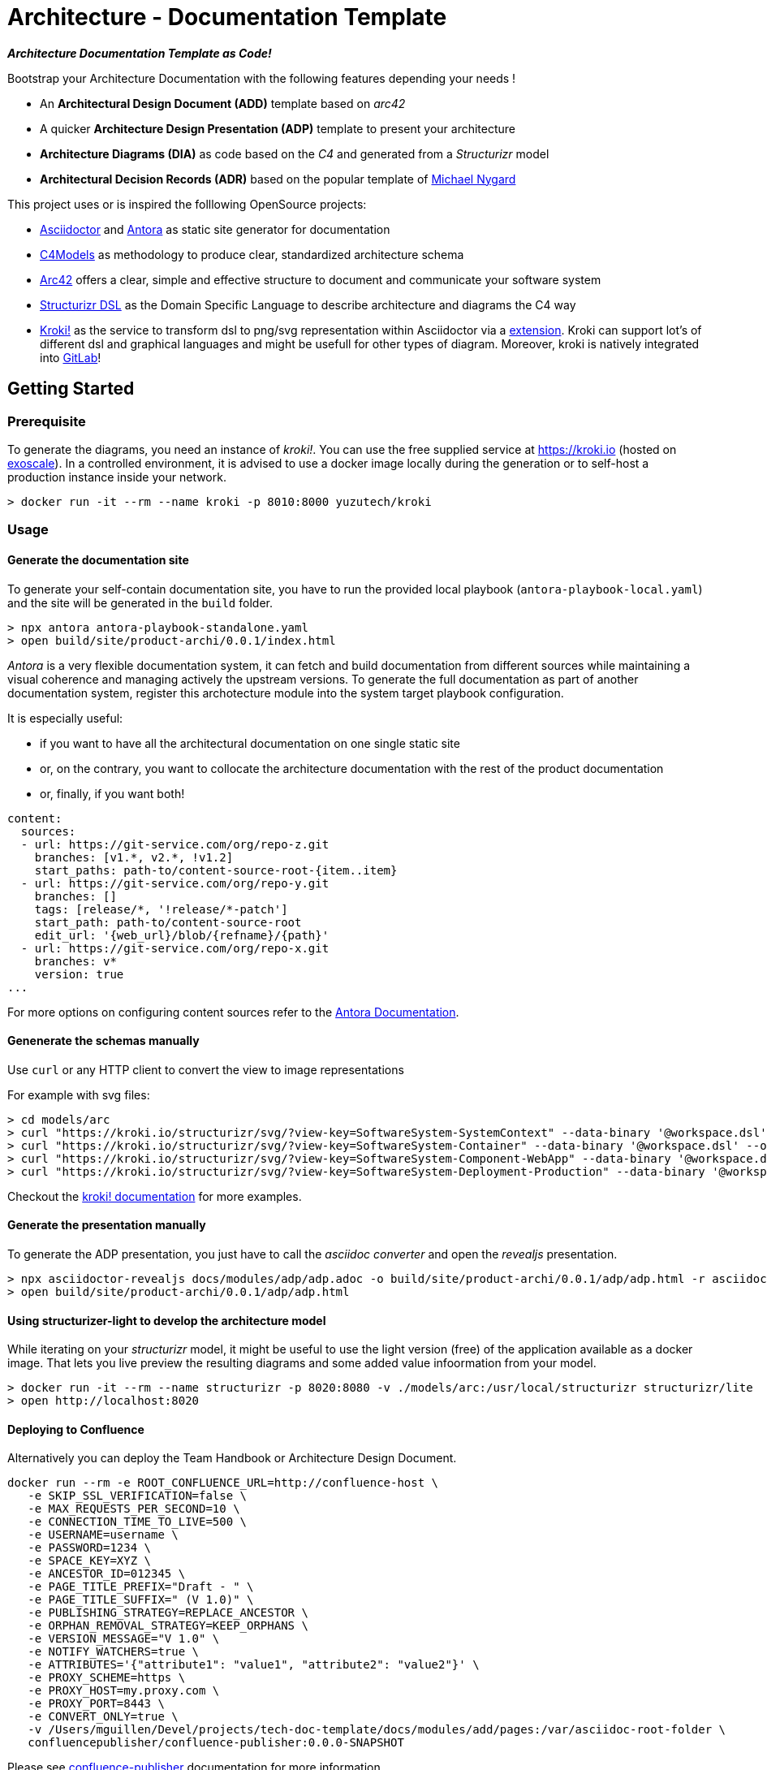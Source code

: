 = Architecture - Documentation Template

[.text-center]
*_Architecture Documentation Template as Code!_*

Bootstrap your Architecture Documentation with the following features depending your needs !

* An *Architectural Design Document (ADD)* template based on _arc42_
* A quicker *Architecture Design Presentation (ADP)* template to present your architecture
* *Architecture Diagrams (DIA)* as code based on the _C4_ and generated from a _Structurizr_ model
* *Architectural Decision Records (ADR)* based on the popular template of https://github.com/mtnygard[Michael Nygard]



****
This project uses or is inspired the folllowing OpenSource projects:

* https://asciidoctor.org/[Asciidoctor] and https://antora.org/[Antora] as static site generator for documentation
* https://c4model.com/[C4Models] as methodology to produce clear, standardized architecture schema
* https://arc42.org/[Arc42] offers a clear, simple and effective structure to document and communicate your software system
* https://github.com/structurizr/dsl[Structurizr DSL] as the Domain Specific Language to describe architecture and diagrams the C4 way
* https://www.kroki.io[Kroki!] as the service to transform dsl to png/svg representation within Asciidoctor via a https://github.com/ggrossetie/asciidoctor-kroki[extension]. Kroki can support lot's of different dsl and graphical languages and might be usefull for other types of diagram. Moreover, kroki is natively integrated into https://docs.gitlab.com/ee/administration/integration/kroki.html[GitLab]!
****


== Getting Started

=== Prerequisite

To generate the diagrams, you need an instance of _kroki!_. You can use the free supplied service at https://kroki.io[https://kroki.io] (hosted on https://www.exoscale.com/[exoscale]). In a controlled environment, it is advised to use a docker image locally during the generation or to self-host a production instance inside your network.

[source,bash]
----
> docker run -it --rm --name kroki -p 8010:8000 yuzutech/kroki
----


=== Usage

==== Generate the documentation site

To generate your self-contain documentation site, you have to run the provided local playbook (`antora-playbook-local.yaml`) and the site will be generated in the `build` folder.

``` 
> npx antora antora-playbook-standalone.yaml
> open build/site/product-archi/0.0.1/index.html
``` 

_Antora_ is a very flexible documentation system, it can fetch and build documentation from different sources while maintaining a visual coherence and managing actively the upstream versions. To generate the full documentation as part of another documentation system, register this archotecture module into the system target playbook configuration. 

It is especially useful:

* if you want to have all the architectural documentation on one single static site
* or, on the contrary, you want to collocate the architecture documentation with the rest of the product documentation
* or, finally, if you want both!

[source,yaml]
----
content: 
  sources: 
  - url: https://git-service.com/org/repo-z.git 
    branches: [v1.*, v2.*, !v1.2] 
    start_paths: path-to/content-source-root-{item..item} 
  - url: https://git-service.com/org/repo-y.git 
    branches: [] 
    tags: [release/*, '!release/*-patch'] 
    start_path: path-to/content-source-root 
    edit_url: '{web_url}/blob/{refname}/{path}' 
  - url: https://git-service.com/org/repo-x.git 
    branches: v* 
    version: true 
...
----

For more options on configuring content sources refer to the https://docs.antora.org/antora/latest/playbook/configure-content-sources/[Antora Documentation].


==== Genenerate the schemas manually

Use `curl` or any HTTP client to convert the view to image representations 

For example with svg files:

[source,bash]
----
> cd models/arc
> curl "https://kroki.io/structurizr/svg/?view-key=SoftwareSystem-SystemContext" --data-binary '@workspace.dsl' --output ../../build/adhoc/archi-view-context.svg --create-dirs
> curl "https://kroki.io/structurizr/svg/?view-key=SoftwareSystem-Container" --data-binary '@workspace.dsl' --output ../../build/adhoc/archi-view-container.svg --create-dirs
> curl "https://kroki.io/structurizr/svg/?view-key=SoftwareSystem-Component-WebApp" --data-binary '@workspace.dsl' --output ../../build/adhoc/archi-view-component-webapp.svg --create-dirs
> curl "https://kroki.io/structurizr/svg/?view-key=SoftwareSystem-Deployment-Production" --data-binary '@workspace.dsl' --output ../../build/adhoc/archi-view-deployment-production.svg --create-dirs
----

Checkout the https://docs.kroki.io/kroki/[kroki! documentation] for more examples. 


==== Generate the presentation manually

To generate the ADP presentation, you just have to call the _asciidoc converter_ and open the _revealjs_ presentation.

[source,bash]
----
> npx asciidoctor-revealjs docs/modules/adp/adp.adoc -o build/site/product-archi/0.0.1/adp/adp.html -r asciidoctor-kroki
> open build/site/product-archi/0.0.1/adp/adp.html 
----


==== Using structurizer-light to develop the architecture model

While iterating on your _structurizr_ model, it might be useful to use the light version (free) of the application available as a docker image. That lets you live preview the resulting diagrams and some added value infoormation from your model. 

[source,bash]
----
> docker run -it --rm --name structurizr -p 8020:8080 -v ./models/arc:/usr/local/structurizr structurizr/lite
> open http://localhost:8020
----


==== Deploying to Confluence

Alternatively you can deploy the Team Handbook or Architecture Design Document. 

[source,bash]
----
docker run --rm -e ROOT_CONFLUENCE_URL=http://confluence-host \
   -e SKIP_SSL_VERIFICATION=false \
   -e MAX_REQUESTS_PER_SECOND=10 \
   -e CONNECTION_TIME_TO_LIVE=500 \
   -e USERNAME=username \
   -e PASSWORD=1234 \
   -e SPACE_KEY=XYZ \
   -e ANCESTOR_ID=012345 \
   -e PAGE_TITLE_PREFIX="Draft - " \
   -e PAGE_TITLE_SUFFIX=" (V 1.0)" \
   -e PUBLISHING_STRATEGY=REPLACE_ANCESTOR \
   -e ORPHAN_REMOVAL_STRATEGY=KEEP_ORPHANS \
   -e VERSION_MESSAGE="V 1.0" \
   -e NOTIFY_WATCHERS=true \
   -e ATTRIBUTES='{"attribute1": "value1", "attribute2": "value2"}' \
   -e PROXY_SCHEME=https \
   -e PROXY_HOST=my.proxy.com \
   -e PROXY_PORT=8443 \
   -e CONVERT_ONLY=true \
   -v /Users/mguillen/Devel/projects/tech-doc-template/docs/modules/add/pages:/var/asciidoc-root-folder \
   confluencepublisher/confluence-publisher:0.0.0-SNAPSHOT
----

Please see https://confluence-publisher.atlassian.net/wiki/spaces/CPD/overview[confluence-publisher] documentation for more information.

=== Roadmap

* [ ] Create a nicer ui template than the default Antora based on Github design sytem https://primer.style/design/[Primer]


=== Authors

For help ask mailto:marc@0x01.ooo[me] !

